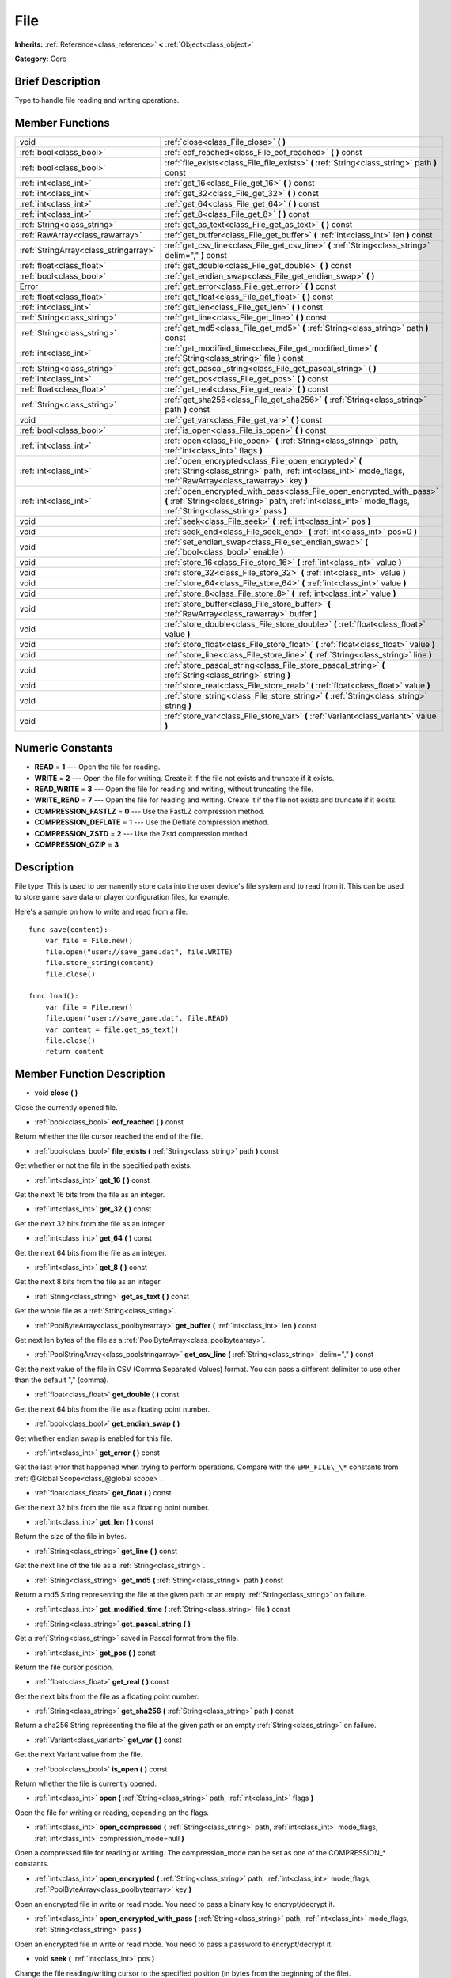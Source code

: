 .. Generated automatically by doc/tools/makerst.py in Godot's source tree.
.. DO NOT EDIT THIS FILE, but the doc/base/classes.xml source instead.

.. _class_File:

File
====

**Inherits:** :ref:`Reference<class_reference>` **<** :ref:`Object<class_object>`

**Category:** Core

Brief Description
-----------------

Type to handle file reading and writing operations.

Member Functions
----------------

+----------------------------------------+-----------------------------------------------------------------------------------------------------------------------------------------------------------------------------------------+
| void                                   | :ref:`close<class_File_close>`  **(** **)**                                                                                                                                             |
+----------------------------------------+-----------------------------------------------------------------------------------------------------------------------------------------------------------------------------------------+
| :ref:`bool<class_bool>`                | :ref:`eof_reached<class_File_eof_reached>`  **(** **)** const                                                                                                                           |
+----------------------------------------+-----------------------------------------------------------------------------------------------------------------------------------------------------------------------------------------+
| :ref:`bool<class_bool>`                | :ref:`file_exists<class_File_file_exists>`  **(** :ref:`String<class_string>` path  **)** const                                                                                         |
+----------------------------------------+-----------------------------------------------------------------------------------------------------------------------------------------------------------------------------------------+
| :ref:`int<class_int>`                  | :ref:`get_16<class_File_get_16>`  **(** **)** const                                                                                                                                     |
+----------------------------------------+-----------------------------------------------------------------------------------------------------------------------------------------------------------------------------------------+
| :ref:`int<class_int>`                  | :ref:`get_32<class_File_get_32>`  **(** **)** const                                                                                                                                     |
+----------------------------------------+-----------------------------------------------------------------------------------------------------------------------------------------------------------------------------------------+
| :ref:`int<class_int>`                  | :ref:`get_64<class_File_get_64>`  **(** **)** const                                                                                                                                     |
+----------------------------------------+-----------------------------------------------------------------------------------------------------------------------------------------------------------------------------------------+
| :ref:`int<class_int>`                  | :ref:`get_8<class_File_get_8>`  **(** **)** const                                                                                                                                       |
+----------------------------------------+-----------------------------------------------------------------------------------------------------------------------------------------------------------------------------------------+
| :ref:`String<class_string>`            | :ref:`get_as_text<class_File_get_as_text>`  **(** **)** const                                                                                                                           |
+----------------------------------------+-----------------------------------------------------------------------------------------------------------------------------------------------------------------------------------------+
| :ref:`RawArray<class_rawarray>`        | :ref:`get_buffer<class_File_get_buffer>`  **(** :ref:`int<class_int>` len  **)** const                                                                                                  |
+----------------------------------------+-----------------------------------------------------------------------------------------------------------------------------------------------------------------------------------------+
| :ref:`StringArray<class_stringarray>`  | :ref:`get_csv_line<class_File_get_csv_line>`  **(** :ref:`String<class_string>` delim=","  **)** const                                                                                  |
+----------------------------------------+-----------------------------------------------------------------------------------------------------------------------------------------------------------------------------------------+
| :ref:`float<class_float>`              | :ref:`get_double<class_File_get_double>`  **(** **)** const                                                                                                                             |
+----------------------------------------+-----------------------------------------------------------------------------------------------------------------------------------------------------------------------------------------+
| :ref:`bool<class_bool>`                | :ref:`get_endian_swap<class_File_get_endian_swap>`  **(** **)**                                                                                                                         |
+----------------------------------------+-----------------------------------------------------------------------------------------------------------------------------------------------------------------------------------------+
| Error                                  | :ref:`get_error<class_File_get_error>`  **(** **)** const                                                                                                                               |
+----------------------------------------+-----------------------------------------------------------------------------------------------------------------------------------------------------------------------------------------+
| :ref:`float<class_float>`              | :ref:`get_float<class_File_get_float>`  **(** **)** const                                                                                                                               |
+----------------------------------------+-----------------------------------------------------------------------------------------------------------------------------------------------------------------------------------------+
| :ref:`int<class_int>`                  | :ref:`get_len<class_File_get_len>`  **(** **)** const                                                                                                                                   |
+----------------------------------------+-----------------------------------------------------------------------------------------------------------------------------------------------------------------------------------------+
| :ref:`String<class_string>`            | :ref:`get_line<class_File_get_line>`  **(** **)** const                                                                                                                                 |
+----------------------------------------+-----------------------------------------------------------------------------------------------------------------------------------------------------------------------------------------+
| :ref:`String<class_string>`            | :ref:`get_md5<class_File_get_md5>`  **(** :ref:`String<class_string>` path  **)** const                                                                                                 |
+----------------------------------------+-----------------------------------------------------------------------------------------------------------------------------------------------------------------------------------------+
| :ref:`int<class_int>`                  | :ref:`get_modified_time<class_File_get_modified_time>`  **(** :ref:`String<class_string>` file  **)** const                                                                             |
+----------------------------------------+-----------------------------------------------------------------------------------------------------------------------------------------------------------------------------------------+
| :ref:`String<class_string>`            | :ref:`get_pascal_string<class_File_get_pascal_string>`  **(** **)**                                                                                                                     |
+----------------------------------------+-----------------------------------------------------------------------------------------------------------------------------------------------------------------------------------------+
| :ref:`int<class_int>`                  | :ref:`get_pos<class_File_get_pos>`  **(** **)** const                                                                                                                                   |
+----------------------------------------+-----------------------------------------------------------------------------------------------------------------------------------------------------------------------------------------+
| :ref:`float<class_float>`              | :ref:`get_real<class_File_get_real>`  **(** **)** const                                                                                                                                 |
+----------------------------------------+-----------------------------------------------------------------------------------------------------------------------------------------------------------------------------------------+
| :ref:`String<class_string>`            | :ref:`get_sha256<class_File_get_sha256>`  **(** :ref:`String<class_string>` path  **)** const                                                                                           |
+----------------------------------------+-----------------------------------------------------------------------------------------------------------------------------------------------------------------------------------------+
| void                                   | :ref:`get_var<class_File_get_var>`  **(** **)** const                                                                                                                                   |
+----------------------------------------+-----------------------------------------------------------------------------------------------------------------------------------------------------------------------------------------+
| :ref:`bool<class_bool>`                | :ref:`is_open<class_File_is_open>`  **(** **)** const                                                                                                                                   |
+----------------------------------------+-----------------------------------------------------------------------------------------------------------------------------------------------------------------------------------------+
| :ref:`int<class_int>`                  | :ref:`open<class_File_open>`  **(** :ref:`String<class_string>` path, :ref:`int<class_int>` flags  **)**                                                                                |
+----------------------------------------+-----------------------------------------------------------------------------------------------------------------------------------------------------------------------------------------+
| :ref:`int<class_int>`                  | :ref:`open_encrypted<class_File_open_encrypted>`  **(** :ref:`String<class_string>` path, :ref:`int<class_int>` mode_flags, :ref:`RawArray<class_rawarray>` key  **)**                  |
+----------------------------------------+-----------------------------------------------------------------------------------------------------------------------------------------------------------------------------------------+
| :ref:`int<class_int>`                  | :ref:`open_encrypted_with_pass<class_File_open_encrypted_with_pass>`  **(** :ref:`String<class_string>` path, :ref:`int<class_int>` mode_flags, :ref:`String<class_string>` pass  **)** |
+----------------------------------------+-----------------------------------------------------------------------------------------------------------------------------------------------------------------------------------------+
| void                                   | :ref:`seek<class_File_seek>`  **(** :ref:`int<class_int>` pos  **)**                                                                                                                    |
+----------------------------------------+-----------------------------------------------------------------------------------------------------------------------------------------------------------------------------------------+
| void                                   | :ref:`seek_end<class_File_seek_end>`  **(** :ref:`int<class_int>` pos=0  **)**                                                                                                          |
+----------------------------------------+-----------------------------------------------------------------------------------------------------------------------------------------------------------------------------------------+
| void                                   | :ref:`set_endian_swap<class_File_set_endian_swap>`  **(** :ref:`bool<class_bool>` enable  **)**                                                                                         |
+----------------------------------------+-----------------------------------------------------------------------------------------------------------------------------------------------------------------------------------------+
| void                                   | :ref:`store_16<class_File_store_16>`  **(** :ref:`int<class_int>` value  **)**                                                                                                          |
+----------------------------------------+-----------------------------------------------------------------------------------------------------------------------------------------------------------------------------------------+
| void                                   | :ref:`store_32<class_File_store_32>`  **(** :ref:`int<class_int>` value  **)**                                                                                                          |
+----------------------------------------+-----------------------------------------------------------------------------------------------------------------------------------------------------------------------------------------+
| void                                   | :ref:`store_64<class_File_store_64>`  **(** :ref:`int<class_int>` value  **)**                                                                                                          |
+----------------------------------------+-----------------------------------------------------------------------------------------------------------------------------------------------------------------------------------------+
| void                                   | :ref:`store_8<class_File_store_8>`  **(** :ref:`int<class_int>` value  **)**                                                                                                            |
+----------------------------------------+-----------------------------------------------------------------------------------------------------------------------------------------------------------------------------------------+
| void                                   | :ref:`store_buffer<class_File_store_buffer>`  **(** :ref:`RawArray<class_rawarray>` buffer  **)**                                                                                       |
+----------------------------------------+-----------------------------------------------------------------------------------------------------------------------------------------------------------------------------------------+
| void                                   | :ref:`store_double<class_File_store_double>`  **(** :ref:`float<class_float>` value  **)**                                                                                              |
+----------------------------------------+-----------------------------------------------------------------------------------------------------------------------------------------------------------------------------------------+
| void                                   | :ref:`store_float<class_File_store_float>`  **(** :ref:`float<class_float>` value  **)**                                                                                                |
+----------------------------------------+-----------------------------------------------------------------------------------------------------------------------------------------------------------------------------------------+
| void                                   | :ref:`store_line<class_File_store_line>`  **(** :ref:`String<class_string>` line  **)**                                                                                                 |
+----------------------------------------+-----------------------------------------------------------------------------------------------------------------------------------------------------------------------------------------+
| void                                   | :ref:`store_pascal_string<class_File_store_pascal_string>`  **(** :ref:`String<class_string>` string  **)**                                                                             |
+----------------------------------------+-----------------------------------------------------------------------------------------------------------------------------------------------------------------------------------------+
| void                                   | :ref:`store_real<class_File_store_real>`  **(** :ref:`float<class_float>` value  **)**                                                                                                  |
+----------------------------------------+-----------------------------------------------------------------------------------------------------------------------------------------------------------------------------------------+
| void                                   | :ref:`store_string<class_File_store_string>`  **(** :ref:`String<class_string>` string  **)**                                                                                           |
+----------------------------------------+-----------------------------------------------------------------------------------------------------------------------------------------------------------------------------------------+
| void                                   | :ref:`store_var<class_File_store_var>`  **(** :ref:`Variant<class_variant>` value  **)**                                                                                                |
+----------------------------------------+-----------------------------------------------------------------------------------------------------------------------------------------------------------------------------------------+

Numeric Constants
-----------------

- **READ** = **1** --- Open the file for reading.
- **WRITE** = **2** --- Open the file for writing. Create it if the file not exists and truncate if it exists.
- **READ_WRITE** = **3** --- Open the file for reading and writing, without truncating the file.
- **WRITE_READ** = **7** --- Open the file for reading and writing. Create it if the file not exists and truncate if it exists.
- **COMPRESSION_FASTLZ** = **0** --- Use the FastLZ compression method.
- **COMPRESSION_DEFLATE** = **1** --- Use the Deflate compression method.
- **COMPRESSION_ZSTD** = **2** --- Use the Zstd compression method.
- **COMPRESSION_GZIP** = **3**

Description
-----------

File type. This is used to permanently store data into the user device's file system and to read from it. This can be used to store game save data or player configuration files, for example.

Here's a sample on how to write and read from a file:

::

    func save(content):
        var file = File.new()
        file.open("user://save_game.dat", file.WRITE)
        file.store_string(content)
        file.close()
    
    func load():
        var file = File.new()
        file.open("user://save_game.dat", file.READ)
        var content = file.get_as_text()
        file.close()
        return content

Member Function Description
---------------------------

.. _class_File_close:

- void  **close**  **(** **)**

Close the currently opened file.

.. _class_File_eof_reached:

- :ref:`bool<class_bool>`  **eof_reached**  **(** **)** const

Return whether the file cursor reached the end of the file.

.. _class_File_file_exists:

- :ref:`bool<class_bool>`  **file_exists**  **(** :ref:`String<class_string>` path  **)** const

Get whether or not the file in the specified path exists.

.. _class_File_get_16:

- :ref:`int<class_int>`  **get_16**  **(** **)** const

Get the next 16 bits from the file as an integer.

.. _class_File_get_32:

- :ref:`int<class_int>`  **get_32**  **(** **)** const

Get the next 32 bits from the file as an integer.

.. _class_File_get_64:

- :ref:`int<class_int>`  **get_64**  **(** **)** const

Get the next 64 bits from the file as an integer.

.. _class_File_get_8:

- :ref:`int<class_int>`  **get_8**  **(** **)** const

Get the next 8 bits from the file as an integer.

.. _class_File_get_as_text:

- :ref:`String<class_string>`  **get_as_text**  **(** **)** const

Get the whole file as a :ref:`String<class_string>`.

.. _class_File_get_buffer:

- :ref:`PoolByteArray<class_poolbytearray>`  **get_buffer**  **(** :ref:`int<class_int>` len  **)** const

Get next len bytes of the file as a :ref:`PoolByteArray<class_poolbytearray>`.

.. _class_File_get_csv_line:

- :ref:`PoolStringArray<class_poolstringarray>`  **get_csv_line**  **(** :ref:`String<class_string>` delim=","  **)** const

Get the next value of the file in CSV (Comma Separated Values) format. You can pass a different delimiter to use other than the default "," (comma).

.. _class_File_get_double:

- :ref:`float<class_float>`  **get_double**  **(** **)** const

Get the next 64 bits from the file as a floating point number.

.. _class_File_get_endian_swap:

- :ref:`bool<class_bool>`  **get_endian_swap**  **(** **)**

Get whether endian swap is enabled for this file.

.. _class_File_get_error:

- :ref:`int<class_int>`  **get_error**  **(** **)** const

Get the last error that happened when trying to perform operations. Compare with the ``ERR_FILE\_\*`` constants from :ref:`@Global Scope<class_@global scope>`.

.. _class_File_get_float:

- :ref:`float<class_float>`  **get_float**  **(** **)** const

Get the next 32 bits from the file as a floating point number.

.. _class_File_get_len:

- :ref:`int<class_int>`  **get_len**  **(** **)** const

Return the size of the file in bytes.

.. _class_File_get_line:

- :ref:`String<class_string>`  **get_line**  **(** **)** const

Get the next line of the file as a :ref:`String<class_string>`.

.. _class_File_get_md5:

- :ref:`String<class_string>`  **get_md5**  **(** :ref:`String<class_string>` path  **)** const

Return a md5 String representing the file at the given path or an empty :ref:`String<class_string>` on failure.

.. _class_File_get_modified_time:

- :ref:`int<class_int>`  **get_modified_time**  **(** :ref:`String<class_string>` file  **)** const

.. _class_File_get_pascal_string:

- :ref:`String<class_string>`  **get_pascal_string**  **(** **)**

Get a :ref:`String<class_string>` saved in Pascal format from the file.

.. _class_File_get_pos:

- :ref:`int<class_int>`  **get_pos**  **(** **)** const

Return the file cursor position.

.. _class_File_get_real:

- :ref:`float<class_float>`  **get_real**  **(** **)** const

Get the next bits from the file as a floating point number.

.. _class_File_get_sha256:

- :ref:`String<class_string>`  **get_sha256**  **(** :ref:`String<class_string>` path  **)** const

Return a sha256 String representing the file at the given path or an empty :ref:`String<class_string>` on failure.

.. _class_File_get_var:

- :ref:`Variant<class_variant>`  **get_var**  **(** **)** const

Get the next Variant value from the file.

.. _class_File_is_open:

- :ref:`bool<class_bool>`  **is_open**  **(** **)** const

Return whether the file is currently opened.

.. _class_File_open:

- :ref:`int<class_int>`  **open**  **(** :ref:`String<class_string>` path, :ref:`int<class_int>` flags  **)**

Open the file for writing or reading, depending on the flags.

.. _class_File_open_compressed:

- :ref:`int<class_int>`  **open_compressed**  **(** :ref:`String<class_string>` path, :ref:`int<class_int>` mode_flags, :ref:`int<class_int>` compression_mode=null  **)**

Open a compressed file for reading or writing. The compression_mode can be set as one of the COMPRESSION\_\* constants.

.. _class_File_open_encrypted:

- :ref:`int<class_int>`  **open_encrypted**  **(** :ref:`String<class_string>` path, :ref:`int<class_int>` mode_flags, :ref:`PoolByteArray<class_poolbytearray>` key  **)**

Open an encrypted file in write or read mode. You need to pass a binary key to encrypt/decrypt it.

.. _class_File_open_encrypted_with_pass:

- :ref:`int<class_int>`  **open_encrypted_with_pass**  **(** :ref:`String<class_string>` path, :ref:`int<class_int>` mode_flags, :ref:`String<class_string>` pass  **)**

Open an encrypted file in write or read mode. You need to pass a password to encrypt/decrypt it.

.. _class_File_seek:

- void  **seek**  **(** :ref:`int<class_int>` pos  **)**

Change the file reading/writing cursor to the specified position (in bytes from the beginning of the file).

.. _class_File_seek_end:

- void  **seek_end**  **(** :ref:`int<class_int>` pos=0  **)**

Change the file reading/writing cursor to the specified position (in bytes from the end of the file). Note that this is an offset, so you should use negative numbers or the cursor will be at the end of the file.

.. _class_File_set_endian_swap:

- void  **set_endian_swap**  **(** :ref:`bool<class_bool>` enable  **)**

Set whether to swap the endianness of the file. Enable this if you're dealing with files written in big endian machines.

Note that this is about the file format, not CPU type. This is always reseted to ``false`` whenever you open the file.

.. _class_File_store_16:

- void  **store_16**  **(** :ref:`int<class_int>` value  **)**

Store an integer as 16 bits in the file.

.. _class_File_store_32:

- void  **store_32**  **(** :ref:`int<class_int>` value  **)**

Store an integer as 32 bits in the file.

.. _class_File_store_64:

- void  **store_64**  **(** :ref:`int<class_int>` value  **)**

Store an integer as 64 bits in the file.

.. _class_File_store_8:

- void  **store_8**  **(** :ref:`int<class_int>` value  **)**

Store an integer as 8 bits in the file.

.. _class_File_store_buffer:

- void  **store_buffer**  **(** :ref:`PoolByteArray<class_poolbytearray>` buffer  **)**

Store the given array of bytes in the file.

.. _class_File_store_double:

- void  **store_double**  **(** :ref:`float<class_float>` value  **)**

Store a floating point number as 64 bits in the file.

.. _class_File_store_float:

- void  **store_float**  **(** :ref:`float<class_float>` value  **)**

Store a floating point number as 32 bits in the file.

.. _class_File_store_line:

- void  **store_line**  **(** :ref:`String<class_string>` line  **)**

Store the given :ref:`String<class_string>` as a line in the file.

.. _class_File_store_pascal_string:

- void  **store_pascal_string**  **(** :ref:`String<class_string>` string  **)**

Store the given :ref:`String<class_string>` as a line in the file in Pascal format (i.e. also store the length of the string).

.. _class_File_store_real:

- void  **store_real**  **(** :ref:`float<class_float>` value  **)**

Store a floating point number in the file.

.. _class_File_store_string:

- void  **store_string**  **(** :ref:`String<class_string>` string  **)**

Store the given :ref:`String<class_string>` in the file.

.. _class_File_store_var:

- void  **store_var**  **(** :ref:`Variant<class_variant>` value  **)**

Store any Variant value in the file.


